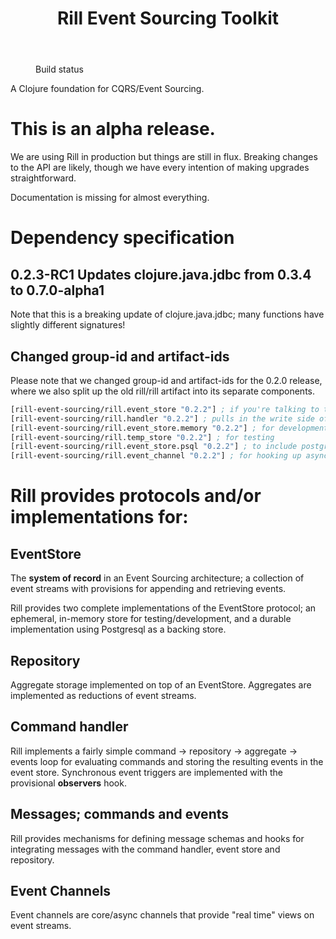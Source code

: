 #+TITLE: Rill Event Sourcing Toolkit
#+CAPTION: Build status
[[https://travis-ci.org/rill-event-sourcing/rill.svg]]

A Clojure foundation for CQRS/Event Sourcing.

* This is an alpha release.

  We are using Rill in production but things are still in flux. Breaking
  changes to the API are likely, though we have every intention of
  making upgrades straightforward.

  Documentation is missing for almost everything.

* Dependency specification

** 0.2.3-RC1 Updates clojure.java.jdbc from 0.3.4 to 0.7.0-alpha1
   Note that this is a breaking update of clojure.java.jdbc; many
   functions have slightly different signatures!

** Changed group-id and artifact-ids

   Please note that we changed group-id and artifact-ids for the 0.2.0
   release, where we also split up the old rill/rill artifact into its
   separate components.

   #+BEGIN_SRC clojure
  [rill-event-sourcing/rill.event_store "0.2.2"] ; if you're talking to the bare event-store
  [rill-event-sourcing/rill.handler "0.2.2"] ; pulls in the write side of CQRS
  [rill-event-sourcing/rill.event_store.memory "0.2.2"] ; for development
  [rill-event-sourcing/rill.temp_store "0.2.2"] ; for testing
  [rill-event-sourcing/rill.event_store.psql "0.2.2"] ; to include postgres backend
  [rill-event-sourcing/rill.event_channel "0.2.2"] ; for hooking up asynchronous read side
   #+END_SRC

* Rill provides protocols and/or implementations for:

** EventStore

   The *system of record* in an Event Sourcing architecture; a
   collection of event streams with provisions for appending and
   retrieving events.

   Rill provides two complete implementations of the EventStore
   protocol; an ephemeral, in-memory store for testing/development,
   and a durable implementation using Postgresql as a backing store.

** Repository

   Aggregate storage implemented on top of an EventStore. Aggregates
   are implemented as reductions of event streams.

** Command handler

   Rill implements a fairly simple command -> repository -> aggregate
   -> events loop for evaluating commands and storing the resulting
   events in the event store. Synchronous event triggers are
   implemented with the provisional *observers* hook.

** Messages; commands and events

   Rill provides mechanisms for defining message schemas and hooks for
   integrating messages with the command handler, event store and
   repository.

** Event Channels

   Event channels are core/async channels that provide "real time"
   views on event streams.


